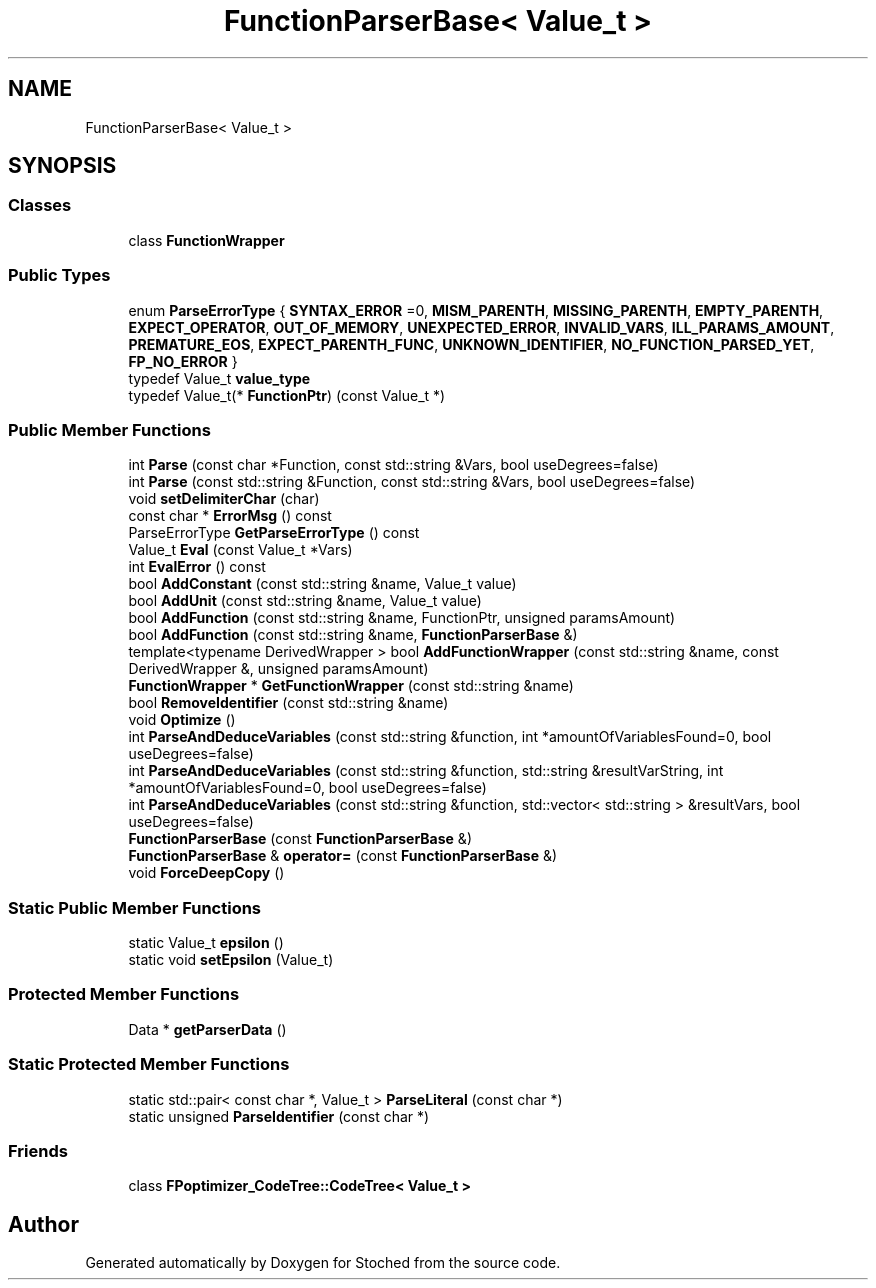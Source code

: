 .TH "FunctionParserBase< Value_t >" 3 "Wed Jan 4 2017" "Stoched" \" -*- nroff -*-
.ad l
.nh
.SH NAME
FunctionParserBase< Value_t >
.SH SYNOPSIS
.br
.PP
.SS "Classes"

.in +1c
.ti -1c
.RI "class \fBFunctionWrapper\fP"
.br
.in -1c
.SS "Public Types"

.in +1c
.ti -1c
.RI "enum \fBParseErrorType\fP { \fBSYNTAX_ERROR\fP =0, \fBMISM_PARENTH\fP, \fBMISSING_PARENTH\fP, \fBEMPTY_PARENTH\fP, \fBEXPECT_OPERATOR\fP, \fBOUT_OF_MEMORY\fP, \fBUNEXPECTED_ERROR\fP, \fBINVALID_VARS\fP, \fBILL_PARAMS_AMOUNT\fP, \fBPREMATURE_EOS\fP, \fBEXPECT_PARENTH_FUNC\fP, \fBUNKNOWN_IDENTIFIER\fP, \fBNO_FUNCTION_PARSED_YET\fP, \fBFP_NO_ERROR\fP }"
.br
.ti -1c
.RI "typedef Value_t \fBvalue_type\fP"
.br
.ti -1c
.RI "typedef Value_t(* \fBFunctionPtr\fP) (const Value_t *)"
.br
.in -1c
.SS "Public Member Functions"

.in +1c
.ti -1c
.RI "int \fBParse\fP (const char *Function, const std::string &Vars, bool useDegrees=false)"
.br
.ti -1c
.RI "int \fBParse\fP (const std::string &Function, const std::string &Vars, bool useDegrees=false)"
.br
.ti -1c
.RI "void \fBsetDelimiterChar\fP (char)"
.br
.ti -1c
.RI "const char * \fBErrorMsg\fP () const"
.br
.ti -1c
.RI "ParseErrorType \fBGetParseErrorType\fP () const"
.br
.ti -1c
.RI "Value_t \fBEval\fP (const Value_t *Vars)"
.br
.ti -1c
.RI "int \fBEvalError\fP () const"
.br
.ti -1c
.RI "bool \fBAddConstant\fP (const std::string &name, Value_t value)"
.br
.ti -1c
.RI "bool \fBAddUnit\fP (const std::string &name, Value_t value)"
.br
.ti -1c
.RI "bool \fBAddFunction\fP (const std::string &name, FunctionPtr, unsigned paramsAmount)"
.br
.ti -1c
.RI "bool \fBAddFunction\fP (const std::string &name, \fBFunctionParserBase\fP &)"
.br
.ti -1c
.RI "template<typename DerivedWrapper > bool \fBAddFunctionWrapper\fP (const std::string &name, const DerivedWrapper &, unsigned paramsAmount)"
.br
.ti -1c
.RI "\fBFunctionWrapper\fP * \fBGetFunctionWrapper\fP (const std::string &name)"
.br
.ti -1c
.RI "bool \fBRemoveIdentifier\fP (const std::string &name)"
.br
.ti -1c
.RI "void \fBOptimize\fP ()"
.br
.ti -1c
.RI "int \fBParseAndDeduceVariables\fP (const std::string &function, int *amountOfVariablesFound=0, bool useDegrees=false)"
.br
.ti -1c
.RI "int \fBParseAndDeduceVariables\fP (const std::string &function, std::string &resultVarString, int *amountOfVariablesFound=0, bool useDegrees=false)"
.br
.ti -1c
.RI "int \fBParseAndDeduceVariables\fP (const std::string &function, std::vector< std::string > &resultVars, bool useDegrees=false)"
.br
.ti -1c
.RI "\fBFunctionParserBase\fP (const \fBFunctionParserBase\fP &)"
.br
.ti -1c
.RI "\fBFunctionParserBase\fP & \fBoperator=\fP (const \fBFunctionParserBase\fP &)"
.br
.ti -1c
.RI "void \fBForceDeepCopy\fP ()"
.br
.in -1c
.SS "Static Public Member Functions"

.in +1c
.ti -1c
.RI "static Value_t \fBepsilon\fP ()"
.br
.ti -1c
.RI "static void \fBsetEpsilon\fP (Value_t)"
.br
.in -1c
.SS "Protected Member Functions"

.in +1c
.ti -1c
.RI "Data * \fBgetParserData\fP ()"
.br
.in -1c
.SS "Static Protected Member Functions"

.in +1c
.ti -1c
.RI "static std::pair< const char *, Value_t > \fBParseLiteral\fP (const char *)"
.br
.ti -1c
.RI "static unsigned \fBParseIdentifier\fP (const char *)"
.br
.in -1c
.SS "Friends"

.in +1c
.ti -1c
.RI "class \fBFPoptimizer_CodeTree::CodeTree< Value_t >\fP"
.br
.in -1c

.SH "Author"
.PP 
Generated automatically by Doxygen for Stoched from the source code\&.
